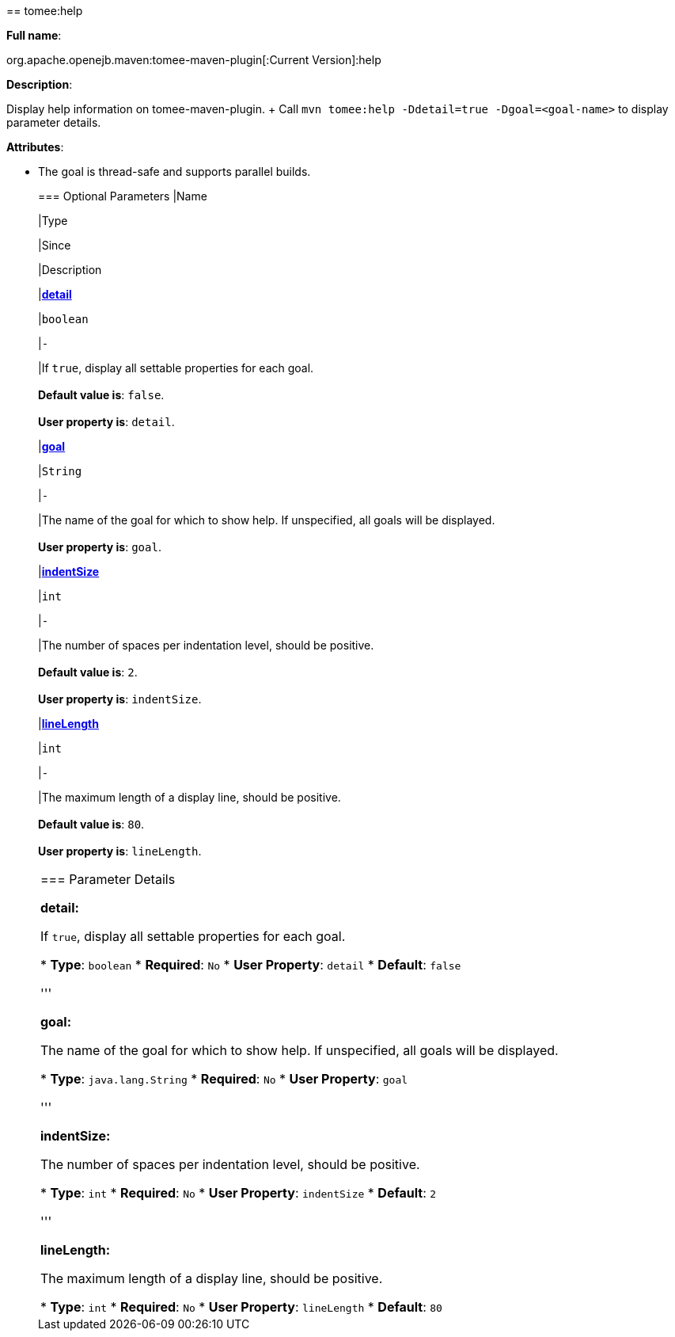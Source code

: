 +++<div class="section">+++== tomee:help

*Full name*:

org.apache.openejb.maven:tomee-maven-plugin[:Current Version]:help

*Description*:

Display help information on tomee-maven-plugin.
+ Call +++<tt>+++mvn tomee:help -Ddetail=true -Dgoal=<goal-name>+++</tt>+++ to display parameter details.

*Attributes*:

* The goal is thread-safe and supports parallel builds.+++<div class="section">+++=== Optional Parameters+++<table class="bodyTable" border="0">++++++<tr class="a">+++
|Name


|Type


|Since


|Description

+++<tr class="b">+++
|+++<b>++++++<a href="#detail">+++detail+++</a>++++++</b>+++


|+++<tt>+++boolean+++</tt>+++


|+++<tt>+++-+++</tt>+++


|If +++<tt>+++true+++</tt>+++, display all settable properties for each
goal.+++<br>++++++</br>++++++<b>+++Default value is+++</b>+++: +++<tt>+++false+++</tt>+++.+++<br>++++++</br>++++++<b>+++User property is+++</b>+++: +++<tt>+++detail+++</tt>+++.

+++<tr class="a">+++
|+++<b>++++++<a href="#goal">+++goal+++</a>++++++</b>+++


|+++<tt>+++String+++</tt>+++


|+++<tt>+++-+++</tt>+++


|The name of the goal for which to show help. If unspecified, all
goals will be displayed.+++<br>++++++</br>++++++<b>+++User property is+++</b>+++: +++<tt>+++goal+++</tt>+++.

+++<tr class="b">+++
|+++<b>++++++<a href="#indentSize">+++indentSize+++</a>++++++</b>+++


|+++<tt>+++int+++</tt>+++


|+++<tt>+++-+++</tt>+++


|The number of spaces per indentation level, should be positive.+++<br>++++++</br>++++++<b>+++Default value is+++</b>+++: +++<tt>+++2+++</tt>+++.+++<br>++++++</br>++++++<b>+++User property is+++</b>+++: +++<tt>+++indentSize+++</tt>+++.

+++<tr class="a">+++
|+++<b>++++++<a href="#lineLength">+++lineLength+++</a>++++++</b>+++


|+++<tt>+++int+++</tt>+++


|+++<tt>+++-+++</tt>+++


|The maximum length of a display line, should be positive.+++<br>++++++</br>++++++<b>+++Default value is+++</b>+++: +++<tt>+++80+++</tt>+++.+++<br>++++++</br>++++++<b>+++User property is+++</b>+++: +++<tt>+++lineLength+++</tt>+++.
|===
+++</div>++++++<div class="section">+++=== Parameter Details

*+++<a name="detail">+++detail+++</a>+++:*

If +++<tt>+++true+++</tt>+++, display all settable properties for each goal.

* *Type*: +++<tt>+++boolean+++</tt>+++
* *Required*: +++<tt>+++No+++</tt>+++
* *User Property*: +++<tt>+++detail+++</tt>+++
* *Default*: +++<tt>+++false+++</tt>+++

'''

*+++<a name="goal">+++goal+++</a>+++:*

The name of the goal for which to show help.
If unspecified, all goals will be displayed.

* *Type*: +++<tt>+++java.lang.String+++</tt>+++
* *Required*: +++<tt>+++No+++</tt>+++
* *User Property*: +++<tt>+++goal+++</tt>+++

'''

*+++<a name="indentSize">+++indentSize+++</a>+++:*

The number of spaces per indentation level, should be positive.

* *Type*: +++<tt>+++int+++</tt>+++
* *Required*: +++<tt>+++No+++</tt>+++
* *User Property*: +++<tt>+++indentSize+++</tt>+++
* *Default*: +++<tt>+++2+++</tt>+++

'''

*+++<a name="lineLength">+++lineLength+++</a>+++:*

The maximum length of a display line, should be positive.

* *Type*: +++<tt>+++int+++</tt>+++
* *Required*: +++<tt>+++No+++</tt>+++
* *User Property*: +++<tt>+++lineLength+++</tt>+++
* *Default*: +++<tt>+++80+++</tt>++++++</div>++++++</div>+++
